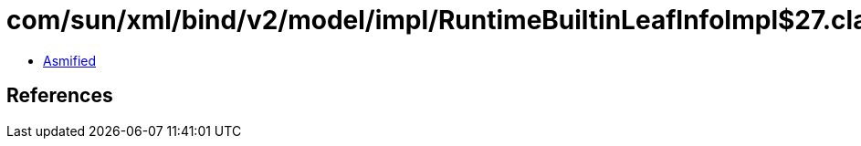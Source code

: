 = com/sun/xml/bind/v2/model/impl/RuntimeBuiltinLeafInfoImpl$27.class

 - link:RuntimeBuiltinLeafInfoImpl$27-asmified.java[Asmified]

== References


